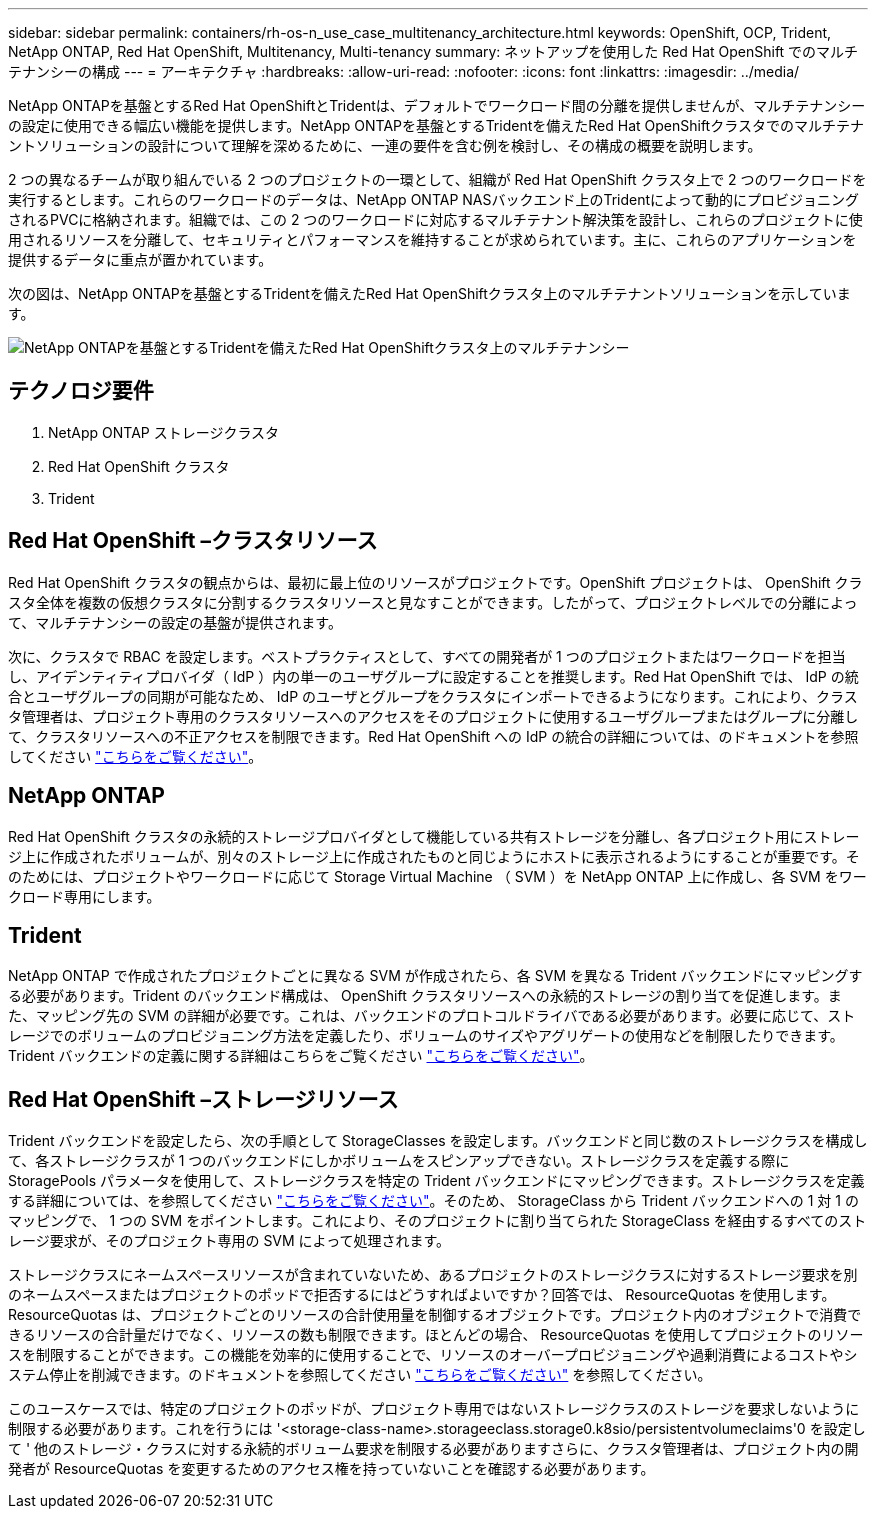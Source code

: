---
sidebar: sidebar 
permalink: containers/rh-os-n_use_case_multitenancy_architecture.html 
keywords: OpenShift, OCP, Trident, NetApp ONTAP, Red Hat OpenShift, Multitenancy, Multi-tenancy 
summary: ネットアップを使用した Red Hat OpenShift でのマルチテナンシーの構成 
---
= アーキテクチャ
:hardbreaks:
:allow-uri-read: 
:nofooter: 
:icons: font
:linkattrs: 
:imagesdir: ../media/


[role="lead"]
NetApp ONTAPを基盤とするRed Hat OpenShiftとTridentは、デフォルトでワークロード間の分離を提供しませんが、マルチテナンシーの設定に使用できる幅広い機能を提供します。NetApp ONTAPを基盤とするTridentを備えたRed Hat OpenShiftクラスタでのマルチテナントソリューションの設計について理解を深めるために、一連の要件を含む例を検討し、その構成の概要を説明します。

2 つの異なるチームが取り組んでいる 2 つのプロジェクトの一環として、組織が Red Hat OpenShift クラスタ上で 2 つのワークロードを実行するとします。これらのワークロードのデータは、NetApp ONTAP NASバックエンド上のTridentによって動的にプロビジョニングされるPVCに格納されます。組織では、この 2 つのワークロードに対応するマルチテナント解決策を設計し、これらのプロジェクトに使用されるリソースを分離して、セキュリティとパフォーマンスを維持することが求められています。主に、これらのアプリケーションを提供するデータに重点が置かれています。

次の図は、NetApp ONTAPを基盤とするTridentを備えたRed Hat OpenShiftクラスタ上のマルチテナントソリューションを示しています。

image:redhat_openshift_image40.jpg["NetApp ONTAPを基盤とするTridentを備えたRed Hat OpenShiftクラスタ上のマルチテナンシー"]



== テクノロジ要件

. NetApp ONTAP ストレージクラスタ
. Red Hat OpenShift クラスタ
. Trident




== Red Hat OpenShift –クラスタリソース

Red Hat OpenShift クラスタの観点からは、最初に最上位のリソースがプロジェクトです。OpenShift プロジェクトは、 OpenShift クラスタ全体を複数の仮想クラスタに分割するクラスタリソースと見なすことができます。したがって、プロジェクトレベルでの分離によって、マルチテナンシーの設定の基盤が提供されます。

次に、クラスタで RBAC を設定します。ベストプラクティスとして、すべての開発者が 1 つのプロジェクトまたはワークロードを担当し、アイデンティティプロバイダ（ IdP ）内の単一のユーザグループに設定することを推奨します。Red Hat OpenShift では、 IdP の統合とユーザグループの同期が可能なため、 IdP のユーザとグループをクラスタにインポートできるようになります。これにより、クラスタ管理者は、プロジェクト専用のクラスタリソースへのアクセスをそのプロジェクトに使用するユーザグループまたはグループに分離して、クラスタリソースへの不正アクセスを制限できます。Red Hat OpenShift への IdP の統合の詳細については、のドキュメントを参照してください https://docs.openshift.com/container-platform/4.7/authentication/understanding-identity-provider.html["こちらをご覧ください"^]。



== NetApp ONTAP

Red Hat OpenShift クラスタの永続的ストレージプロバイダとして機能している共有ストレージを分離し、各プロジェクト用にストレージ上に作成されたボリュームが、別々のストレージ上に作成されたものと同じようにホストに表示されるようにすることが重要です。そのためには、プロジェクトやワークロードに応じて Storage Virtual Machine （ SVM ）を NetApp ONTAP 上に作成し、各 SVM をワークロード専用にします。



== Trident

NetApp ONTAP で作成されたプロジェクトごとに異なる SVM が作成されたら、各 SVM を異なる Trident バックエンドにマッピングする必要があります。Trident のバックエンド構成は、 OpenShift クラスタリソースへの永続的ストレージの割り当てを促進します。また、マッピング先の SVM の詳細が必要です。これは、バックエンドのプロトコルドライバである必要があります。必要に応じて、ストレージでのボリュームのプロビジョニング方法を定義したり、ボリュームのサイズやアグリゲートの使用などを制限したりできます。Trident バックエンドの定義に関する詳細はこちらをご覧ください https://docs.netapp.com/us-en/trident/trident-use/backends.html["こちらをご覧ください"^]。



== Red Hat OpenShift –ストレージリソース

Trident バックエンドを設定したら、次の手順として StorageClasses を設定します。バックエンドと同じ数のストレージクラスを構成して、各ストレージクラスが 1 つのバックエンドにしかボリュームをスピンアップできない。ストレージクラスを定義する際に StoragePools パラメータを使用して、ストレージクラスを特定の Trident バックエンドにマッピングできます。ストレージクラスを定義する詳細については、を参照してください https://docs.netapp.com/us-en/trident/trident-use/manage-stor-class.html["こちらをご覧ください"^]。そのため、 StorageClass から Trident バックエンドへの 1 対 1 のマッピングで、 1 つの SVM をポイントします。これにより、そのプロジェクトに割り当てられた StorageClass を経由するすべてのストレージ要求が、そのプロジェクト専用の SVM によって処理されます。

ストレージクラスにネームスペースリソースが含まれていないため、あるプロジェクトのストレージクラスに対するストレージ要求を別のネームスペースまたはプロジェクトのポッドで拒否するにはどうすればよいですか？回答では、 ResourceQuotas を使用します。ResourceQuotas は、プロジェクトごとのリソースの合計使用量を制御するオブジェクトです。プロジェクト内のオブジェクトで消費できるリソースの合計量だけでなく、リソースの数も制限できます。ほとんどの場合、 ResourceQuotas を使用してプロジェクトのリソースを制限することができます。この機能を効率的に使用することで、リソースのオーバープロビジョニングや過剰消費によるコストやシステム停止を削減できます。のドキュメントを参照してください https://docs.openshift.com/container-platform/4.7/applications/quotas/quotas-setting-per-project.html["こちらをご覧ください"^] を参照してください。

このユースケースでは、特定のプロジェクトのポッドが、プロジェクト専用ではないストレージクラスのストレージを要求しないように制限する必要があります。これを行うには '<storage-class-name>.storageeclass.storage0.k8sio/persistentvolumeclaims'0 を設定して ' 他のストレージ・クラスに対する永続的ボリューム要求を制限する必要がありますさらに、クラスタ管理者は、プロジェクト内の開発者が ResourceQuotas を変更するためのアクセス権を持っていないことを確認する必要があります。
